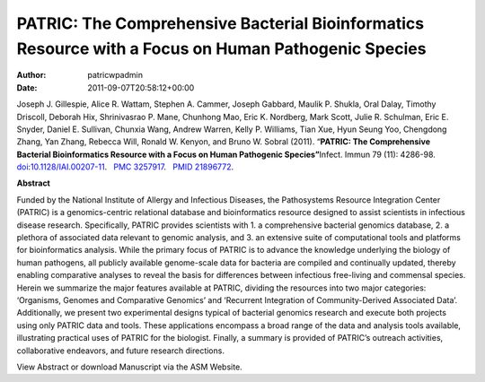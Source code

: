 ====================================================================================================
PATRIC: The Comprehensive Bacterial Bioinformatics Resource with a Focus on Human Pathogenic Species
====================================================================================================

:Author: patricwpadmin
:Date:   2011-09-07T20:58:12+00:00

Joseph J. Gillespie, Alice R. Wattam, Stephen A. Cammer, Joseph Gabbard,
Maulik P. Shukla, Oral Dalay, Timothy Driscoll, Deborah Hix,
Shrinivasrao P. Mane, Chunhong Mao, Eric K. Nordberg, Mark Scott, Julie
R. Schulman, Eric E. Snyder, Daniel E. Sullivan, Chunxia Wang, Andrew
Warren, Kelly P. Williams, Tian Xue, Hyun Seung Yoo, Chengdong Zhang,
Yan Zhang, Rebecca Will, Ronald W. Kenyon, and Bruno W. Sobral (2011).
“\ **PATRIC: The Comprehensive Bacterial Bioinformatics Resource with a
Focus on Human Pathogenic Species”**\  Infect. Immun 79 (11): 4286-98.
`doi <http://en.wikipedia.org/wiki/Digital_object_identifier>`__:`10.1128/IAI.00207-11 <http://iai.asm.org/content/79/11/4286.short?rss=1>`__.
  `PMC <http://en.wikipedia.org/wiki/PubMed_Central>`__
`3257917 <http://www.ncbi.nlm.nih.gov/pmc/articles/PMC3257917/>`__.
  `PMID <http://en.wikipedia.org/wiki/PubMed_Identifier>`__
`21896772 <http://www.ncbi.nlm.nih.gov/pubmed/21896772>`__.

**Abstract**

Funded by the National Institute of Allergy and Infectious Diseases, the
Pathosystems Resource Integration Center (PATRIC) is a genomics-centric
relational database and bioinformatics resource designed to assist
scientists in infectious disease research. Specifically, PATRIC provides
scientists with 1. a comprehensive bacterial genomics database, 2. a
plethora of associated data relevant to genomic analysis, and 3. an
extensive suite of computational tools and platforms for bioinformatics
analysis. While the primary focus of PATRIC is to advance the knowledge
underlying the biology of human pathogens, all publicly available
genome-scale data for bacteria are compiled and continually updated,
thereby enabling comparative analyses to reveal the basis for
differences between infectious free-living and commensal species. Herein
we summarize the major features available at PATRIC, dividing the
resources into two major categories: ‘Organisms, Genomes and Comparative
Genomics’ and ‘Recurrent Integration of Community-Derived Associated
Data’. Additionally, we present two experimental designs typical of
bacterial genomics research and execute both projects using only PATRIC
data and tools. These applications encompass a broad range of the data
and analysis tools available, illustrating practical uses of PATRIC for
the biologist. Finally, a summary is provided of PATRIC’s outreach
activities, collaborative endeavors, and future research directions.

View Abstract or download Manuscript via the ASM Website.

